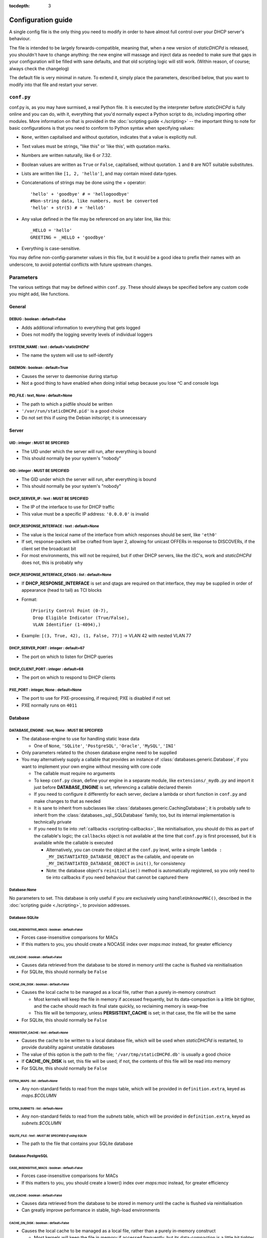 :tocdepth: 3

Configuration guide
===================
A single config file is the only thing you need to modify in order to have
almost full control over your DHCP server's behaviour.

The file is intended to be largely forwards-compatible, meaning that, when a new
version of *staticDHCPd* is released, you shouldn't have to change anything: the
new engine will massage and inject data as needed to make sure that gaps in your
configuration will be filled with sane defaults, and that old scripting logic
will still work. (Within reason, of course; always check the changelog)

The default file is very minimal in nature. To extend it, simply place the
parameters, described below, that you want to modify into that file and restart
your server.

``conf.py``
-----------
conf.py is, as you may have surmised, a real Python file. It is executed by the
interpreter before *staticDHCPd* is fully online and you can do, with it,
everything that you'd normally expect a Python script to do, including importing
other modules. More information on that is provided in the
:doc:`scripting guide <./scripting>` -- the important thing to note for basic
configurations is that you need to conform to Python syntax when specifying
values:

* ``None``, written capitalised and without quotation, indicates that a value is
  explicitly null.
* Text values must be strings, "like this" or 'like this', with quotation marks.
* Numbers are written naturally, like 6 or 7.32.
* Boolean values are written as ``True`` or ``False``, capitalised, without
  quotation. ``1`` and ``0`` are NOT suitable substitutes.
* Lists are written like ``[1, 2, 'hello']``, and may contain mixed data-types.
* Concatenations of strings may be done using the + operator::
    
    'hello' + 'goodbye' # = 'hellogoodbye'
    #Non-string data, like numbers, must be converted
    'hello' + str(5) # = 'hello5'
    
* Any value defined in the file may be referenced on any later line, like this::
    
    _HELLO = 'hello'
    GREETING = _HELLO + 'goodbye'
    
* Everything is case-sensitive.
 
You may define non-config-parameter values in this file, but it would be a good
idea to prefix their names with an underscore, to avoid potential conflicts with
future upstream changes.

Parameters
----------
The various settings that may be defined within ``conf.py``. These should always
be specified before any custom code you might add, like functions.

General
+++++++
**DEBUG** : boolean : default=False
|||||||||||||||||||||||||||||||||||
* Adds additional information to everything that gets logged
* Does not modify the logging severity levels of individual loggers

**SYSTEM_NAME** : text : default='staticDHCPd'
||||||||||||||||||||||||||||||||||||||||||||||
* The name the system will use to self-identify

**DAEMON** : boolean : default=True
|||||||||||||||||||||||||||||||||||
* Causes the server to daemonise during startup
* Not a good thing to have enabled when doing initial setup because you lose ^C
  and console logs

**PID_FILE** : text, None : default=None
||||||||||||||||||||||||||||||||||||||||
* The path to which a pidfile should be written
* ``'/var/run/staticDHCPd.pid'`` is a good choice
* Do not set this if using the Debian initscript; it is unnecessary

Server
++++++
**UID** : integer : **MUST BE SPECIFIED**
|||||||||||||||||||||||||||||||||||||||||
* The UID under which the server will run, after everything is bound
* This should normally be your system's "nobody"

**GID** : integer : **MUST BE SPECIFIED**
|||||||||||||||||||||||||||||||||||||||||
* The GID under which the server will run, after everything is bound
* This should normally be your system's "nobody"

**DHCP_SERVER_IP** : text : **MUST BE SPECIFIED**
|||||||||||||||||||||||||||||||||||||||||||||||||
* The IP of the interface to use for DHCP traffic
* This value must be a specific IP address: ``'0.0.0.0'`` is invalid

**DHCP_RESPONSE_INTERFACE** : text : default=None
|||||||||||||||||||||||||||||||||||||||||||||||||
* The value is the lexical name of the interface from which responses
  should be sent, like ``'eth0'``
* If set, response-packets will be crafted from layer 2, allowing for unicast
  OFFERs in response to DISCOVERs, if the client set the broadcast bit
* For most environments, this will not be required, but if other DHCP servers,
  like the *ISC*'s, work and *staticDHCPd* does not, this is probably why

**DHCP_RESPONSE_INTERFACE_QTAGS** : list : default=None
|||||||||||||||||||||||||||||||||||||||||||||||||||||||
* If **DHCP_RESPONSE_INTERFACE** is set and qtags are required on that
  interface, they may be supplied in order of appearance (head to tail) as TCI
  blocks
* Format::

    (Priority Control Point (0-7),
     Drop Eligible Indicator (True/False),
     VLAN Identifier (1-4094),)

* Example: ``[(3, True, 42), (1, False, 77)]`` -> VLAN 42 with nested VLAN 77

**DHCP_SERVER_PORT** : integer : default=67
|||||||||||||||||||||||||||||||||||||||||||
* The port on which to listen for DHCP queries

**DHCP_CLIENT_PORT** : integer : default=68
|||||||||||||||||||||||||||||||||||||||||||
* The port on which to respond to DHCP clients

**PXE_PORT** : integer, None : default=None
|||||||||||||||||||||||||||||||||||||||||||
* The port to use for PXE-processing, if required; PXE is disabled if not set
* PXE normally runs on ``4011``

Database
++++++++
**DATABASE_ENGINE** : text, None : **MUST BE SPECIFIED**
||||||||||||||||||||||||||||||||||||||||||||||||||||||||
* The database-engine to use for handling static lease data

  * One of ``None``, ``'SQLite'``, ``'PostgreSQL'``, ``'Oracle'``, ``'MySQL'``,
    ``'INI'``
  
* Only parameters related to the chosen database engine need to be supplied
* You may alternatively supply a callable that provides an instance of
  :class:`databases.generic.Database`, if you want to implement your own engine
  without messing with core code
  
  * The callable must require no arguments
  * To keep ``conf.py`` clean, define your engine in a separate module, like
    ``extensions/_mydb.py`` and import it just before **DATABASE_ENGINE** is
    set, referencing a callable declared therein
  * If you need to configure it differently for each server, declare a lambda
    or short function in ``conf.py`` and make changes to that as needed
  * It is sane to inherit from subclasses like
    :class:`databases.generic.CachingDatabase`; it is probably safe to inherit
    from the :class:`databases._sql._SQLDatabase` family, too, but its internal
    implementation is technically private
  * If you need to tie into :ref:`callbacks <scripting-callbacks>`, like
    reinitialisation, you should do this as part of the callable's logic; the
    ``callbacks`` object is not available at the time that ``conf.py`` is first
    processed, but it is available while the callable is executed
    
    * Alternatively, you can create the object at the ``conf.py`` level, write a
      simple ``lambda : _MY_INSTANTIATED_DATABASE_OBJECT`` as the callable, and
      operate on ``_MY_INSTANTIATED_DATABASE_OBJECT`` in ``init()``, for
      consistency
    * Note: the database object's ``reinitialise()`` method is automatically
      registered, so you only need to tie into callbacks if you need behaviour
      that cannot be captured there
      
Database:None
|||||||||||||
No parameters to set. This database is only useful if you are exclusively using
``handleUnknownMAC()``, described in the :doc:`scripting guide <./scripting>`,
to provision addresses.

Database:SQLite
|||||||||||||||
**CASE_INSENSITIVE_MACS** : boolean : default=False
;;;;;;;;;;;;;;;;;;;;;;;;;;;;;;;;;;;;;;;;;;;;;;;;;;;
* Forces case-insensitive comparisons for MACs
* If this matters to you, you should create a NOCASE index over `maps:mac`
  instead, for greater efficiency

**USE_CACHE** : boolean : default=False
;;;;;;;;;;;;;;;;;;;;;;;;;;;;;;;;;;;;;;;
* Causes data retrieved from the database to be stored in memory until the
  cache is flushed via reinitialisation
* For SQLite, this should normally be ``False``

**CACHE_ON_DISK** : boolean : default=False
;;;;;;;;;;;;;;;;;;;;;;;;;;;;;;;;;;;;;;;;;;;
* Causes the local cache to be managed as a local file, rather than a purely
  in-memory construct
  
  * Most kernels will keep the file in memory if accessed frequently, but
    its data-compaction is a little bit tighter, and the cache should reach
    its final state quickly, so reclaiming memory is swap-free
  * This file will be temporary, unless **PERSISTENT_CACHE** is set; in that case,
    the file will be the same
    
* For SQLite, this should normally be ``False``

**PERSISTENT_CACHE** : text : default=None
;;;;;;;;;;;;;;;;;;;;;;;;;;;;;;;;;;;;;;;;;;
* Causes the cache to be written to a local database file, which will be used
  when *staticDHCPd* is restarted, to provide durability against unstable
  databases
* The value of this option is the path to the file;
  ``'/var/tmp/staticDHCPd.db'`` is usually a good choice
* If **CACHE_ON_DISK** is set, this file will be used; if not, the contents of
  this file will be read into memory
* For SQLite, this should normally be ``False``

**EXTRA_MAPS** : list : default=None
;;;;;;;;;;;;;;;;;;;;;;;;;;;;;;;;;;;;
* Any non-standard fields to read from the `maps` table, which will be
  provided in ``definition.extra``, keyed as `maps.$COLUMN`

**EXTRA_SUBNETS** : list : default=None
;;;;;;;;;;;;;;;;;;;;;;;;;;;;;;;;;;;;;;;
* Any non-standard fields to read from the `subnets` table, which will be
  provided in ``definition.extra``, keyed as `subnets.$COLUMN`

**SQLITE_FILE** : text : *MUST BE SPECIFIED if using SQLite*
;;;;;;;;;;;;;;;;;;;;;;;;;;;;;;;;;;;;;;;;;;;;;;;;;;;;;;;;;;;;
* The path to the file that contains your SQLite database

Database:PostgreSQL
|||||||||||||||||||
**CASE_INSENSITIVE_MACS** : boolean : default=False
;;;;;;;;;;;;;;;;;;;;;;;;;;;;;;;;;;;;;;;;;;;;;;;;;;;
* Forces case-insensitive comparisons for MACs
* If this matters to you, you should create a lower() index over `maps:mac`
  instead, for greater efficiency

**USE_CACHE** : boolean : default=False
;;;;;;;;;;;;;;;;;;;;;;;;;;;;;;;;;;;;;;;
* Causes data retrieved from the database to be stored in memory until the
  cache is flushed via reinitialisation
* Can greatly improve performance in stable, high-load environments

**CACHE_ON_DISK** : boolean : default=False
;;;;;;;;;;;;;;;;;;;;;;;;;;;;;;;;;;;;;;;;;;;
* Causes the local cache to be managed as a local file, rather than a purely
  in-memory construct
  
  * Most kernels will keep the file in memory if accessed frequently, but
    its data-compaction is a little bit tighter, and the cache should reach
    its final state quickly, so reclaiming memory is swap-free
  * This file will be temporary, unless **PERSISTENT_CACHE** is set; in that
    case, the file will be the same

**PERSISTENT_CACHE** : text : default=None
;;;;;;;;;;;;;;;;;;;;;;;;;;;;;;;;;;;;;;;;;;
* Causes the cache to be written to a local database file, which will be used
  when *staticDHCPd* is restarted, to provide durability against unstable
  databases
* The value of this option is the path to the file;
  ``'/var/tmp/staticDHCPd.db'`` is usually a good choice
* If **CACHE_ON_DISK** is set, this file will be used; if not, the contents of
  this file will be read into memory

**EXTRA_MAPS** : list : default=None
;;;;;;;;;;;;;;;;;;;;;;;;;;;;;;;;;;;;
* Any non-standard fields to read from the `maps` table, which will be
  provided in ``definition.extra``, keyed as `maps.$COLUMN`

**EXTRA_SUBNETS** : list : default=None
;;;;;;;;;;;;;;;;;;;;;;;;;;;;;;;;;;;;;;;
* Any non-standard fields to read from the `subnets` table, which will be
  provided in ``definition.extra``, keyed as `subnets.$COLUMN`

**USE_POOL** : boolean : default=True
;;;;;;;;;;;;;;;;;;;;;;;;;;;;;;;;;;;;;
* Causes database connections to pull from a pool by default, reducing
  connection overhead considerably
* Requires that the *eventlet* library is installed; will fall back to direct
  connections if it's not available

**POSTGRESQL_DATABASE** : text : *MUST BE SPECIFIED if using PostgreSQL*
;;;;;;;;;;;;;;;;;;;;;;;;;;;;;;;;;;;;;;;;;;;;;;;;;;;;;;;;;;;;;;;;;;;;;;;;
* The name of your database

**POSTGRESQL_USERNAME** : text : *MUST BE SPECIFIED if using PostgreSQL*
;;;;;;;;;;;;;;;;;;;;;;;;;;;;;;;;;;;;;;;;;;;;;;;;;;;;;;;;;;;;;;;;;;;;;;;;
* The name of a user with SELECT permissions

**POSTGRESQL_PASSWORD** : text : *MUST BE SPECIFIED if using PostgreSQL*
;;;;;;;;;;;;;;;;;;;;;;;;;;;;;;;;;;;;;;;;;;;;;;;;;;;;;;;;;;;;;;;;;;;;;;;;
* The user's password

**POSTGRESQL_HOST** : text, None : default=None
;;;;;;;;;;;;;;;;;;;;;;;;;;;;;;;;;;;;;;;;;;;;;;;
* The host on which PostgreSQL is running
* If ``None``, a local socket will be used

**POSTGRESQL_PORT** : integer : default=5432
;;;;;;;;;;;;;;;;;;;;;;;;;;;;;;;;;;;;;;;;;;;;
* The port on which PostgreSQL is running
* If **POSTGRESQL_HOST** is ``None``, a local socket will be used and this value
  will be ignored

**POSTGRESQL_SSLMODE** : text : default='disabled'
;;;;;;;;;;;;;;;;;;;;;;;;;;;;;;;;;;;;;;;;;;;;;;;;;;
* The `SSL mode <http://www.postgresql.org/docs/9.0/static/libpq-ssl.html#LIBPQ-SSL-SSLMODE-STATEMENTS>`_
  to use
* Ignored in local socket situations
 
**POSTGRESQL_MAXIMUM_CONNECTIONS** : integer : default=4
;;;;;;;;;;;;;;;;;;;;;;;;;;;;;;;;;;;;;;;;;;;;;;;;;;;;;;;;
* The maximum number of threads that may connect to the database at once

Database:Oracle
|||||||||||||||
**CASE_INSENSITIVE_MACS** : boolean : default=False
;;;;;;;;;;;;;;;;;;;;;;;;;;;;;;;;;;;;;;;;;;;;;;;;;;;
* Forces case-insensitive comparisons for MACs
* If this matters to you, you should create a lower() index over `maps:mac`
  instead, for greater efficiency

**USE_CACHE** : boolean : default=False
;;;;;;;;;;;;;;;;;;;;;;;;;;;;;;;;;;;;;;;
* Causes data retrieved from the database to be stored in memory until the
  cache is flushed via reinitialisation
* Can greatly improve performance in stable, high-load environments

**CACHE_ON_DISK** : boolean : default=False
;;;;;;;;;;;;;;;;;;;;;;;;;;;;;;;;;;;;;;;;;;;
* Causes the local cache to be managed as a local file, rather than a purely
  in-memory construct
  
  * Most kernels will keep the file in memory if accessed frequently, but
    its data-compaction is a little bit tighter, and the cache should reach
    its final state quickly, so reclaiming memory is swap-free
  * This file will be temporary, unless **PERSISTENT_CACHE** is set; in that
    case, the file will be the same

**PERSISTENT_CACHE** : text : default=None
;;;;;;;;;;;;;;;;;;;;;;;;;;;;;;;;;;;;;;;;;;
* Causes the cache to be written to a local database file, which will be used
  when *staticDHCPd* is restarted, to provide durability against unstable
  databases
* The value of this option is the path to the file;
  ``'/var/tmp/staticDHCPd.db'`` is usually a good choice
* If **CACHE_ON_DISK** is set, this file will be used; if not, the contents of
  this file will be read into memory

**EXTRA_MAPS** : list : default=None
;;;;;;;;;;;;;;;;;;;;;;;;;;;;;;;;;;;;
* Any non-standard fields to read from the `maps` table, which will be
  provided in ``definition.extra``, keyed as `maps.$COLUMN`

**EXTRA_SUBNETS** : list : default=None
;;;;;;;;;;;;;;;;;;;;;;;;;;;;;;;;;;;;;;;
* Any non-standard fields to read from the `subnets` table, which will be
  provided in ``definition.extra``, keyed as `subnets.$COLUMN`

**USE_POOL** : boolean : default=True
;;;;;;;;;;;;;;;;;;;;;;;;;;;;;;;;;;;;;
* Causes database connections to pull from a pool by default, reducing
  connection overhead considerably
* Requires that the *eventlet* library is installed; will fall back to direct
  connections if it's not available

**ORACLE_DATABASE** : text : *MUST BE SUPPLIED if using Oracle*
;;;;;;;;;;;;;;;;;;;;;;;;;;;;;;;;;;;;;;;;;;;;;;;;;;;;;;;;;;;;;;;
* The name of your database (from `tnsnames.ora`)

**ORACLE_USERNAME** : text : *MUST BE SUPPLIED if using Oracle*
;;;;;;;;;;;;;;;;;;;;;;;;;;;;;;;;;;;;;;;;;;;;;;;;;;;;;;;;;;;;;;;
* The name of a user with SELECT permissions

**ORACLE_PASSWORD** : text : *MUST BE SUPPLIED if using Oracle*
;;;;;;;;;;;;;;;;;;;;;;;;;;;;;;;;;;;;;;;;;;;;;;;;;;;;;;;;;;;;;;;
* The user's password

**ORACLE_MAXIMUM_CONNECTIONS** : integer : default=4
;;;;;;;;;;;;;;;;;;;;;;;;;;;;;;;;;;;;;;;;;;;;;;;;;;;;
* The maximum number of threads that may connect to the database at once

Database:MySQL
||||||||||||||
**CASE_INSENSITIVE_MACS** : boolean : default=False
;;;;;;;;;;;;;;;;;;;;;;;;;;;;;;;;;;;;;;;;;;;;;;;;;;;
* Forces case-insensitive comparisons for MACs
* MySQL is normally case-insensitive, so this isn't likely to be helpful

**USE_CACHE** : boolean : default=False
;;;;;;;;;;;;;;;;;;;;;;;;;;;;;;;;;;;;;;;
* Causes data retrieved from the database to be stored in memory until the
  cache is flushed via reinitialisation
* Can greatly improve performance in stable, high-load environments

**CACHE_ON_DISK** : boolean : default=False
;;;;;;;;;;;;;;;;;;;;;;;;;;;;;;;;;;;;;;;;;;;
* Causes the local cache to be managed as a local file, rather than a purely
  in-memory construct
  
  * Most kernels will keep the file in memory if accessed frequently, but
    its data-compaction is a little bit tighter, and the cache should reach
    its final state quickly, so reclaiming memory is swap-free
  * This file will be temporary, unless **PERSISTENT_CACHE** is set; in that
    case, the file will be the same

**PERSISTENT_CACHE** : text : default=None
;;;;;;;;;;;;;;;;;;;;;;;;;;;;;;;;;;;;;;;;;;
* Causes the cache to be written to a local database file, which will be used
  when *staticDHCPd* is restarted, to provide durability against unstable
  databases
* The value of this option is the path to the file;
  ``'/var/tmp/staticDHCPd.db'`` is usually a good idea
* If **CACHE_ON_DISK** is set, this file will be used; if not, the contents of
  this file will be read into memory

**EXTRA_MAPS** : list : default=None
;;;;;;;;;;;;;;;;;;;;;;;;;;;;;;;;;;;;
* Any non-standard fields to read from the `maps` table, which will be
  provided in ``definition.extra``, keyed as `maps.$COLUMN`

**EXTRA_SUBNETS** : list : default=None
;;;;;;;;;;;;;;;;;;;;;;;;;;;;;;;;;;;;;;;
* Any non-standard fields to read from the `subnets` table, which will be
  provided in ``definition.extra``, keyed as `subnets.$COLUMN`

**USE_POOL** : boolean : default=True
;;;;;;;;;;;;;;;;;;;;;;;;;;;;;;;;;;;;;
* Causes database connections to pull from a pool by default, reducing
  connection overhead considerably
* Requires that the *eventlet* library is installed; will fall back to direct
  connections if it's not available

**MYSQL_DATABASE** : text : *MUST BE SPECIFIED if using MySQL*
;;;;;;;;;;;;;;;;;;;;;;;;;;;;;;;;;;;;;;;;;;;;;;;;;;;;;;;;;;;;;;
* The name of your database

**MYSQL_USERNAME** : text : *MUST BE SPECIFIED if using MySQL*
;;;;;;;;;;;;;;;;;;;;;;;;;;;;;;;;;;;;;;;;;;;;;;;;;;;;;;;;;;;;;;
* The name of a user with SELECT permissions

**MYSQL_PASSWORD** : text : *MUST BE SPECIFIED if using MySQL*
;;;;;;;;;;;;;;;;;;;;;;;;;;;;;;;;;;;;;;;;;;;;;;;;;;;;;;;;;;;;;;
* The user's password

**MYSQL_HOST** : text, None : default=None
;;;;;;;;;;;;;;;;;;;;;;;;;;;;;;;;;;;;;;;;;;
* The host on which MySQL is running
* If ``None``, a local socket will be used

**MYSQL_PORT** : integer : default=3306
;;;;;;;;;;;;;;;;;;;;;;;;;;;;;;;;;;;;;;;
* The port on which MySQL is running
* If **MYSQL_HOST** is ``None``, a local socket will be used and this value will
  be ignored

**MYSQL_MAXIMUM_CONNECTIONS** : integer : default=4
;;;;;;;;;;;;;;;;;;;;;;;;;;;;;;;;;;;;;;;;;;;;;;;;;;;
* The maximum number of threads that may connect to the database at once

Database:INI
||||||||||||
Any additional options in subnets or maps will be exposed through
``definition.extra``.

**INI_FILE** : text : *MUST BE SPECIFIED if using INI*
;;;;;;;;;;;;;;;;;;;;;;;;;;;;;;;;;;;;;;;;;;;;;;;;;;;;;;
* The path to the file that contains your INI database

Server behaviour
++++++++++++++++
**ALLOW_LOCAL_DHCP** : boolean : default=True
|||||||||||||||||||||||||||||||||||||||||||||
* Whether link-local DHCP requests will be handled

**ALLOW_DHCP_RELAYS** : boolean : default=False
|||||||||||||||||||||||||||||||||||||||||||||||
* Whether relayed DHCP requests will be handled

**ALLOWED_DHCP_RELAYS** : list : default=[]
|||||||||||||||||||||||||||||||||||||||||||
* If relayed requests are allowed, providing a list of IPs, like
  ``['192.168.1.1', '192.168.2.1']``, will limit which ones will be accepted
* If empty, all relays are considered acceptable

**AUTHORITATIVE** : boolean : default=False
|||||||||||||||||||||||||||||||||||||||||||
* Controls whether unknown MACs should be NAKed instead of ignored
* If you are likely to run multiple DHCP servers that do not share the same
  lease-status information, this should be False, or else clients will
  experience intermittent stability issues, as one server contradicts the other
  instead of staying silent

**NAK_RENEWALS** : boolean : default=False
||||||||||||||||||||||||||||||||||||||||||
* Whether `REBIND` and `RENEW` requests should be NAKed when received, forcing
  clients to either wait out their lease or return to the `DISCOVER` phase
* This is good if you expect that you will be changing your configuration
  in the near future

**UNAUTHORIZED_CLIENT_TIMEOUT** : integer : default=60
||||||||||||||||||||||||||||||||||||||||||||||||||||||
* The number of seconds for which unknown MACs should be ignored, to avoid
  wasting processing resources unnecessarily

**MISBEHAVING_CLIENT_TIMEOUT** : integer : default=150
||||||||||||||||||||||||||||||||||||||||||||||||||||||
* The number of seconds for which MACs that are sending invalid requests should
  be ignored; with dynamic servers, these could be trying to trigger a DoS
  scenario, so there's no point in wasting resources on them

**ENABLE_SUSPEND** : boolean : default=True
|||||||||||||||||||||||||||||||||||||||||||
* Whether MACs that are flooding the server will be considered as misbehaving

**SUSPEND_THRESHOLD** : integer : default=10
||||||||||||||||||||||||||||||||||||||||||||
* The number of times a well-behaved MAC can interact with the server before
  being being considered as misbehaving
* The number of interactions in memory is reduced by one per second

Logging
+++++++
**LOG_FILE** : text, None : default=None
||||||||||||||||||||||||||||||||||||||||
* The path to which logs should be written
* The specified file must be writeable if it already exists, or containing
  directory must allow file-creation
* ``'/var/log/staticDHCPd/staticDHCPd.log'`` is a good choice, but you must
  create the directory and set appropriate permissions first

**LOG_FILE_HISTORY** : integer, None : default=7
||||||||||||||||||||||||||||||||||||||||||||||||
* If logging to a file, this will cause logs to rotate once per day, with
  retention up to the specified number of days
* If `None`, which is not recommended, the specified file will grow indefinitely

**LOG_FILE_SEVERITY** : text : default='WARN'
|||||||||||||||||||||||||||||||||||||||||||||
* Controls how much information appears in the log-file: only events at least
  this important
* One of ``'DEBUG'``, ``'INFO'``, ``'WARN'``, ``'ERROR'``, ``'CRITICAL'``

**LOG_CONSOLE_SEVERITY** : text : default='INFO'
||||||||||||||||||||||||||||||||||||||||||||||||
* Controls how much information appears in the console: only events at least
  this important
* Console-based logging is disabled when running as a daemon
* One of ``'DEBUG'``, ``'INFO'``, ``'WARN'``, ``'ERROR'``, ``'CRITICAL'``

Webservice
++++++++++
**WEB_ENABLED** : boolean : default=True
||||||||||||||||||||||||||||||||||||||||
* Whether the webservice engine should be enabled

**WEB_IP** : text : default='0.0.0.0'
|||||||||||||||||||||||||||||||||||||
* The IP on which HTTP traffic should be served
* By default, this will listen on all interfaces; to restrict it, provide a
  specific IP

**WEB_PORT** : integer : default=30880
||||||||||||||||||||||||||||||||||||||
* The port on which HTTP traffic should be served

**WEB_LOG_HISTORY** : integer : default=200
|||||||||||||||||||||||||||||||||||||||||||
* The number of events to present in the dashboard's log
* If ``0``, no log will be present in the dashboard

**WEB_LOG_SEVERITY** : text : default='INFO'
||||||||||||||||||||||||||||||||||||||||||||
* Controls how much information appears in the dashboard: only events at least
  this important
* One of ``'DEBUG'``, ``'INFO'``, ``'WARN'``, ``'ERROR'``, ``'CRITICAL'``

**WEB_LOG_MAX_HEIGHT** : integer, None : default=400
||||||||||||||||||||||||||||||||||||||||||||||||||||
* The maximum height, in pixels, of the web-log, before it scrolls
* A value of ``None`` disables this restriction

**WEB_DIGEST_USERNAME** : text, None : default=None
|||||||||||||||||||||||||||||||||||||||||||||||||||
* The username to use for DIGEST-based authentication
* If ``None``, authentication is disabled

**WEB_DIGEST_PASSWORD** : text, None : default=None
|||||||||||||||||||||||||||||||||||||||||||||||||||
* The password to use for DIGEST-based authentication
* If ``None``, authentication is disabled

**WEB_DASHBOARD_SECURE** : boolean : default=False
||||||||||||||||||||||||||||||||||||||||||||||||||
* Whether authentication is needed to access the dashboard

**WEB_REINITIALISE_CONFIRM** : boolean : default=True
|||||||||||||||||||||||||||||||||||||||||||||||||||||
* Whether confirmation is required to reinitialise the server

**WEB_REINITIALISE_SECURE** : boolean : default=False
|||||||||||||||||||||||||||||||||||||||||||||||||||||
* Whether authentication is requires to reinitialise the server

**WEB_REINITIALISE_HIDDEN** : boolean : default=False
|||||||||||||||||||||||||||||||||||||||||||||||||||||
* Whether the reinitilise element should be hidden

**WEB_REINITIALISE_ENABLED** : boolean : default=True
|||||||||||||||||||||||||||||||||||||||||||||||||||||
* Whether the reinitilise option should be available at all

**WEB_DASHBOARD_ORDER_LOG** : integer : default=1000
||||||||||||||||||||||||||||||||||||||||||||||||||||
* Sets the ordering bias of the log in the web-dashboard

**WEB_HEADER_TITLE** : boolean : default=True
|||||||||||||||||||||||||||||||||||||||||||||
* Whether the default title should be included in the web interface
* This is the same as the value you supplied for **SYSTEM_NAME**

**WEB_HEADER_CSS** : boolean : default=True
|||||||||||||||||||||||||||||||||||||||||||
* Whether the defualt CSS should be included in the web interface

**WEB_HEADER_FAVICON** : boolean : default=True
|||||||||||||||||||||||||||||||||||||||||||||||
* Whether the defualt favicon should be included in the web interface

E-mail
++++++
**EMAIL_ENABLED** : boolean : False
|||||||||||||||||||||||||||||||||||
* Whether e-mail notification of `CRITICAL`-severity events should occur
* These issues usually reflect very unusual conditions in your network, and
  are therefore generally very helpful

**EMAIL_SERVER** : text : *MUST BE SPECIFIED if using e-mail*
|||||||||||||||||||||||||||||||||||||||||||||||||||||||||||||
* Your SMTP server's address

**EMAIL_PORT** : integer : default=25
|||||||||||||||||||||||||||||||||||||
* The SMTP port your server uses

**EMAIL_SOURCE** : text : *MUST BE SPECIFIED if using e-mail*
|||||||||||||||||||||||||||||||||||||||||||||||||||||||||||||
* The address to put in the `FROM` field

**EMAIL_DESTINATION** : text : *MUST BE SPECIFIED if using e-mail*
||||||||||||||||||||||||||||||||||||||||||||||||||||||||||||||||||
* The address to put in the `TO` field

**EMAIL_SUBJECT** : text : default='staticDHCPd encountered a problem'
||||||||||||||||||||||||||||||||||||||||||||||||||||||||||||||||||||||
* The subject-line to use for e-mail issues
* ``"staticDHCPd running on " + DHCP_SERVER_IP + " encountered a problem"``
  might be a better choice for a larger environment

**EMAIL_USER** : text, None : default=None
||||||||||||||||||||||||||||||||||||||||||
* The username to use in authentication to the server
* If ``None``, authentication is not performed

**EMAIL_PASSWORD** : text : *MUST BE SPECIFIED if using e-mail and EMAIL_USER is set*
|||||||||||||||||||||||||||||||||||||||||||||||||||||||||||||||||||||||||||||||||||||
* The password to use in authentication to the server
